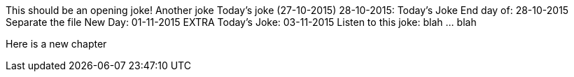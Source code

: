 This should be an opening joke!
Another joke
Today's joke (27-10-2015)
28-10-2015: Today's Joke
End day of: 28-10-2015
Separate the file
New Day: 01-11-2015
EXTRA
Today's Joke: 03-11-2015
Listen to this joke: blah ... blah

Here is a new chapter
